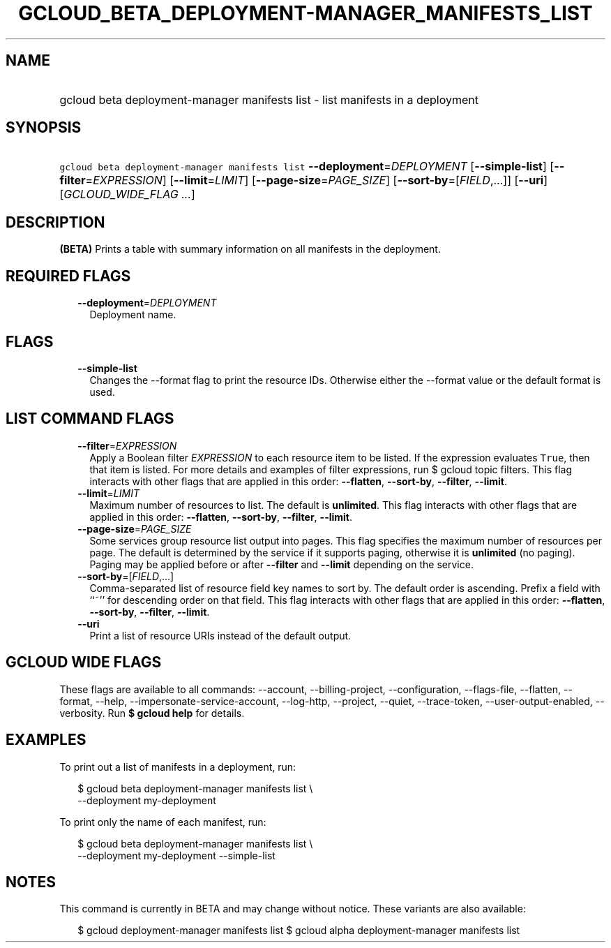 
.TH "GCLOUD_BETA_DEPLOYMENT\-MANAGER_MANIFESTS_LIST" 1



.SH "NAME"
.HP
gcloud beta deployment\-manager manifests list \- list manifests in a deployment



.SH "SYNOPSIS"
.HP
\f5gcloud beta deployment\-manager manifests list\fR \fB\-\-deployment\fR=\fIDEPLOYMENT\fR [\fB\-\-simple\-list\fR] [\fB\-\-filter\fR=\fIEXPRESSION\fR] [\fB\-\-limit\fR=\fILIMIT\fR] [\fB\-\-page\-size\fR=\fIPAGE_SIZE\fR] [\fB\-\-sort\-by\fR=[\fIFIELD\fR,...]] [\fB\-\-uri\fR] [\fIGCLOUD_WIDE_FLAG\ ...\fR]



.SH "DESCRIPTION"

\fB(BETA)\fR Prints a table with summary information on all manifests in the
deployment.



.SH "REQUIRED FLAGS"

.RS 2m
.TP 2m
\fB\-\-deployment\fR=\fIDEPLOYMENT\fR
Deployment name.


.RE
.sp

.SH "FLAGS"

.RS 2m
.TP 2m
\fB\-\-simple\-list\fR
Changes the \-\-format flag to print the resource IDs. Otherwise either the
\-\-format value or the default format is used.


.RE
.sp

.SH "LIST COMMAND FLAGS"

.RS 2m
.TP 2m
\fB\-\-filter\fR=\fIEXPRESSION\fR
Apply a Boolean filter \fIEXPRESSION\fR to each resource item to be listed. If
the expression evaluates \f5True\fR, then that item is listed. For more details
and examples of filter expressions, run $ gcloud topic filters. This flag
interacts with other flags that are applied in this order: \fB\-\-flatten\fR,
\fB\-\-sort\-by\fR, \fB\-\-filter\fR, \fB\-\-limit\fR.

.TP 2m
\fB\-\-limit\fR=\fILIMIT\fR
Maximum number of resources to list. The default is \fBunlimited\fR. This flag
interacts with other flags that are applied in this order: \fB\-\-flatten\fR,
\fB\-\-sort\-by\fR, \fB\-\-filter\fR, \fB\-\-limit\fR.

.TP 2m
\fB\-\-page\-size\fR=\fIPAGE_SIZE\fR
Some services group resource list output into pages. This flag specifies the
maximum number of resources per page. The default is determined by the service
if it supports paging, otherwise it is \fBunlimited\fR (no paging). Paging may
be applied before or after \fB\-\-filter\fR and \fB\-\-limit\fR depending on the
service.

.TP 2m
\fB\-\-sort\-by\fR=[\fIFIELD\fR,...]
Comma\-separated list of resource field key names to sort by. The default order
is ascending. Prefix a field with ``~'' for descending order on that field. This
flag interacts with other flags that are applied in this order:
\fB\-\-flatten\fR, \fB\-\-sort\-by\fR, \fB\-\-filter\fR, \fB\-\-limit\fR.

.TP 2m
\fB\-\-uri\fR
Print a list of resource URIs instead of the default output.


.RE
.sp

.SH "GCLOUD WIDE FLAGS"

These flags are available to all commands: \-\-account, \-\-billing\-project,
\-\-configuration, \-\-flags\-file, \-\-flatten, \-\-format, \-\-help,
\-\-impersonate\-service\-account, \-\-log\-http, \-\-project, \-\-quiet,
\-\-trace\-token, \-\-user\-output\-enabled, \-\-verbosity. Run \fB$ gcloud
help\fR for details.



.SH "EXAMPLES"

To print out a list of manifests in a deployment, run:

.RS 2m
$ gcloud beta deployment\-manager manifests list \e
    \-\-deployment my\-deployment
.RE

To print only the name of each manifest, run:

.RS 2m
$ gcloud beta deployment\-manager manifests list \e
    \-\-deployment my\-deployment \-\-simple\-list
.RE



.SH "NOTES"

This command is currently in BETA and may change without notice. These variants
are also available:

.RS 2m
$ gcloud deployment\-manager manifests list
$ gcloud alpha deployment\-manager manifests list
.RE

